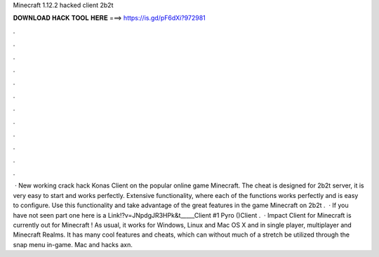 Minecraft 1.12.2 hacked client 2b2t

𝐃𝐎𝐖𝐍𝐋𝐎𝐀𝐃 𝐇𝐀𝐂𝐊 𝐓𝐎𝐎𝐋 𝐇𝐄𝐑𝐄 ===> https://is.gd/pF6dXi?972981

.

.

.

.

.

.

.

.

.

.

.

.

 · New working crack hack Konas Client on the popular online game Minecraft. The cheat is designed for 2b2t server, it is very easy to start and works perfectly. Extensive functionality, where each of the functions works perfectly and is easy to configure. Use this functionality and take advantage of the great features in the game Minecraft on 2b2t .  · If you have not seen part one here is a Link!?v=JNpdgJR3HPk&t_____Client #1 Pyro ()Client .  · Impact Client for Minecraft is currently out for Minecraft ! As usual, it works for Windows, Linux and Mac OS X and in single player, multiplayer and Minecraft Realms. It has many cool features and cheats, which can without much of a stretch be utilized through the snap menu in-game. Mac and hacks axn.